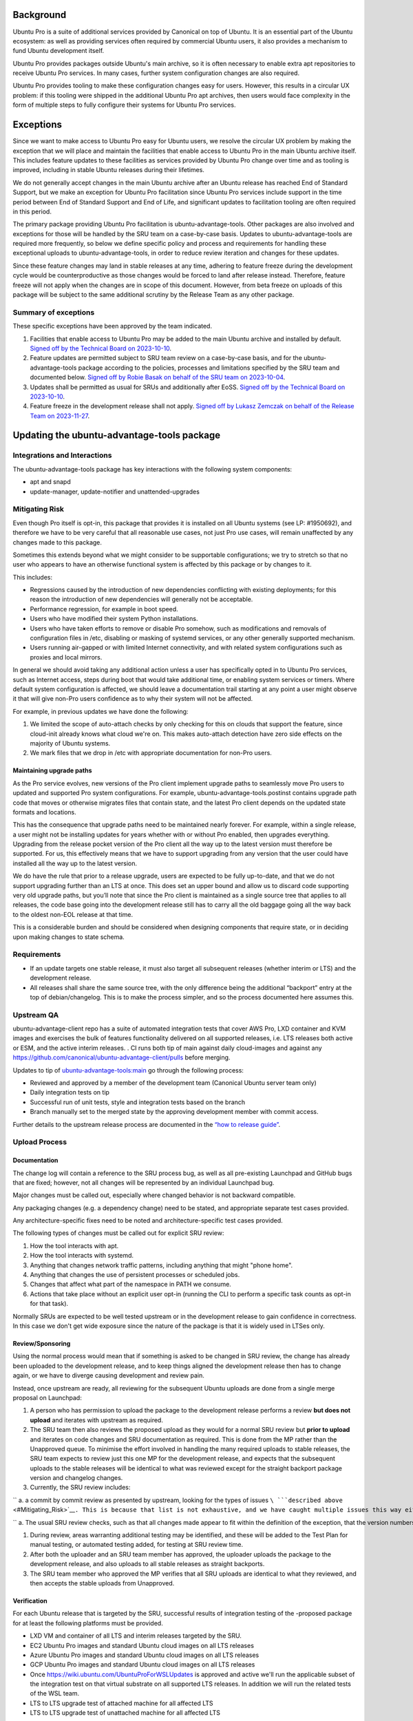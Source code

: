 Background
==========

Ubuntu Pro is a suite of additional services provided by Canonical on
top of Ubuntu. It is an essential part of the Ubuntu ecosystem: as well
as providing services often required by commercial Ubuntu users, it also
provides a mechanism to fund Ubuntu development itself.

Ubuntu Pro provides packages outside Ubuntu's main archive, so it is
often necessary to enable extra apt repositories to receive Ubuntu Pro
services. In many cases, further system configuration changes are also
required.

Ubuntu Pro provides tooling to make these configuration changes easy for
users. However, this results in a circular UX problem: if this tooling
were shipped in the additional Ubuntu Pro apt archives, then users would
face complexity in the form of multiple steps to fully configure their
systems for Ubuntu Pro services.

Exceptions
==========

Since we want to make access to Ubuntu Pro easy for Ubuntu users, we
resolve the circular UX problem by making the exception that we will
place and maintain the facilities that enable access to Ubuntu Pro in
the main Ubuntu archive itself. This includes feature updates to these
facilities as services provided by Ubuntu Pro change over time and as
tooling is improved, including in stable Ubuntu releases during their
lifetimes.

We do not generally accept changes in the main Ubuntu archive after an
Ubuntu release has reached End of Standard Support, but we make an
exception for Ubuntu Pro facilitation since Ubuntu Pro services include
support in the time period between End of Standard Support and End of
Life, and significant updates to facilitation tooling are often required
in this period.

The primary package providing Ubuntu Pro facilitation is
ubuntu-advantage-tools. Other packages are also involved and exceptions
for those will be handled by the SRU team on a case-by-case basis.
Updates to ubuntu-advantage-tools are required more frequently, so below
we define specific policy and process and requirements for handling
these exceptional uploads to ubuntu-advantage-tools, in order to reduce
review iteration and changes for these updates.

Since these feature changes may land in stable releases at any time,
adhering to feature freeze during the development cycle would be
counterproductive as those changes would be forced to land after release
instead. Therefore, feature freeze will not apply when the changes are
in scope of this document. However, from beta freeze on uploads of this
package will be subject to the same additional scrutiny by the Release
Team as any other package.

.. _summary_of_exceptions:

Summary of exceptions
---------------------

These specific exceptions have been approved by the team indicated.

#. Facilities that enable access to Ubuntu Pro may be added to the main
   Ubuntu archive and installed by default. `Signed off by the Technical
   Board on
   2023-10-10 <https://irclogs.ubuntu.com/2023/10/10/%23ubuntu-meeting.html#t19:18>`__.

#. Feature updates are permitted subject to SRU team review on a
   case-by-case basis, and for the ubuntu-advantage-tools package
   according to the policies, processes and limitations specified by the
   SRU team and documented below. `Signed off by Robie Basak on behalf
   of the SRU team on
   2023-10-04 <https://lists.ubuntu.com/archives/ubuntu-release/2023-October/005810.html>`__.

#. Updates shall be permitted as usual for SRUs and additionally after
   EoSS. `Signed off by the Technical Board on
   2023-10-10 <https://irclogs.ubuntu.com/2023/10/10/%23ubuntu-meeting.html#t19:18>`__.

#. Feature freeze in the development release shall not apply. `Signed
   off by Lukasz Zemczak on behalf of the Release Team on
   2023-11-27 <https://lists.ubuntu.com/archives/ubuntu-release/2023-November/005844.html>`__.

.. _updating_the_ubuntu_advantage_tools_package:

Updating the ubuntu-advantage-tools package
===========================================

.. _integrations_and_interactions:

Integrations and Interactions
-----------------------------

The ubuntu-advantage-tools package has key interactions with the
following system components:

-  apt and snapd
-  update-manager, update-notifier and unattended-upgrades

.. _mitigating_risk:

Mitigating Risk
---------------

Even though Pro itself is opt-in, this package that provides it is
installed on all Ubuntu systems (see LP: #1950692), and therefore we
have to be very careful that all reasonable use cases, not just Pro use
cases, will remain unaffected by any changes made to this package.

Sometimes this extends beyond what we might consider to be supportable
configurations; we try to stretch so that no user who appears to have an
otherwise functional system is affected by this package or by changes to
it.

This includes:

-  Regressions caused by the introduction of new dependencies
   conflicting with existing deployments; for this reason the
   introduction of new dependencies will generally not be acceptable.

-  Performance regression, for example in boot speed.

-  Users who have modified their system Python installations.

-  Users who have taken efforts to remove or disable Pro somehow, such
   as modifications and removals of configuration files in /etc,
   disabling or masking of systemd services, or any other generally
   supported mechanism.

-  Users running air-gapped or with limited Internet connectivity, and
   with related system configurations such as proxies and local mirrors.

In general we should avoid taking any additional action unless a user
has specifically opted in to Ubuntu Pro services, such as Internet
access, steps during boot that would take additional time, or enabling
system services or timers. Where default system configuration is
affected, we should leave a documentation trail starting at any point a
user might observe it that will give non-Pro users confidence as to why
their system will not be affected.

For example, in previous updates we have done the following:

#. We limited the scope of auto-attach checks by only checking for this
   on clouds that support the feature, since cloud-init already knows
   what cloud we're on. This makes auto-attach detection have zero side
   effects on the majority of Ubuntu systems.

#. We mark files that we drop in /etc with appropriate documentation for
   non-Pro users.

.. _maintaining_upgrade_paths:

Maintaining upgrade paths
~~~~~~~~~~~~~~~~~~~~~~~~~

As the Pro service evolves, new versions of the Pro client implement
upgrade paths to seamlessly move Pro users to updated and supported Pro
system configurations. For example, ubuntu-advantage-tools.postinst
contains upgrade path code that moves or otherwise migrates files that
contain state, and the latest Pro client depends on the updated state
formats and locations.

This has the consequence that upgrade paths need to be maintained nearly
forever. For example, within a single release, a user might not be
installing updates for years whether with or without Pro enabled, then
upgrades everything. Upgrading from the release pocket version of the
Pro client all the way up to the latest version must therefore be
supported. For us, this effectively means that we have to support
upgrading from any version that the user could have installed all the
way up to the latest version.

We do have the rule that prior to a release upgrade, users are expected
to be fully up-to-date, and that we do not support upgrading further
than an LTS at once. This does set an upper bound and allow us to
discard code supporting very old upgrade paths, but you’ll note that
since the Pro client is maintained as a single source tree that applies
to all releases, the code base going into the development release still
has to carry all the old baggage going all the way back to the oldest
non-EOL release at that time.

This is a considerable burden and should be considered when designing
components that require state, or in deciding upon making changes to
state schema.

Requirements
------------

-  If an update targets one stable release, it must also target all
   subsequent releases (whether interim or LTS) and the development
   release.

-  All releases shall share the same source tree, with the only
   difference being the additional “backport” entry at the top of
   debian/changelog. This is to make the process simpler, and so the
   process documented here assumes this.

.. _upstream_qa:

Upstream QA
-----------

ubuntu-advantage-client repo has a suite of automated integration tests
that cover AWS Pro, LXD container and KVM images and exercises the bulk
of features functionality delivered on all supported releases, i.e. LTS
releases both active or ESM, and the active interim releases. . CI runs
both tip of main against daily cloud-images and against any
https://github.com/canonical/ubuntu-advantage-client/pulls before
merging.

Updates to tip of
`ubuntu-advantage-tools:main <https://github.com/canonical/ubuntu-advantage-client/tree/main>`__
go through the following process:

-  Reviewed and approved by a member of the development team (Canonical
   Ubuntu server team only)

-  Daily integration tests on tip

-  Successful run of unit tests, style and integration tests based on
   the branch

-  Branch manually set to the merged state by the approving development
   member with commit access.

Further details to the upstream release process are documented in the
`“how to release
guide” <https://github.com/canonical/ubuntu-pro-client/blob/docs/dev-docs/howtoguides/release_a_new_version.md>`__.

.. _upload_process:

Upload Process
--------------

Documentation
~~~~~~~~~~~~~

The change log will contain a reference to the SRU process bug, as well
as all pre-existing Launchpad and GitHub bugs that are fixed; however,
not all changes will be represented by an individual Launchpad bug.

Major changes must be called out, especially where changed behavior is
not backward compatible.

Any packaging changes (e.g. a dependency change) need to be stated, and
appropriate separate test cases provided.

Any architecture-specific fixes need to be noted and
architecture-specific test cases provided.

The following types of changes must be called out for explicit SRU
review:

#. How the tool interacts with apt.

#. How the tool interacts with systemd.

#. Anything that changes network traffic patterns, including anything
   that might "phone home".

#. Anything that changes the use of persistent processes or scheduled
   jobs.

#. Changes that affect what part of the namespace in PATH we consume.

#. Actions that take place without an explicit user opt-in (running the
   CLI to perform a specific task counts as opt-in for that task).

Normally SRUs are expected to be well tested upstream or in the
development release to gain confidence in correctness. In this case we
don't get wide exposure since the nature of the package is that it is
widely used in LTSes only.

Review/Sponsoring
~~~~~~~~~~~~~~~~~

Using the normal process would mean that if something is asked to be
changed in SRU review, the change has already been uploaded to the
development release, and to keep things aligned the development release
then has to change again, or we have to diverge causing development and
review pain.

Instead, once upstream are ready, all reviewing for the subsequent
Ubuntu uploads are done from a single merge proposal on Launchpad:

#. A person who has permission to upload the package to the development
   release performs a review **but does not upload** and iterates with
   upstream as required.

#. The SRU team then also reviews the proposed upload as they would for
   a normal SRU review but **prior to upload** and iterates on code
   changes and SRU documentation as required. This is done from the MP
   rather than the Unapproved queue. To minimise the effort involved in
   handling the many required uploads to stable releases, the SRU team
   expects to review just this one MP for the development release, and
   expects that the subsequent uploads to the stable releases will be
   identical to what was reviewed except for the straight backport
   package version and changelog changes.

#. Currently, the SRU review includes:

`` a. a commit by commit review as presented by upstream, looking for the types of issues ``\ ```described above`` <#Mitigating_Risk>`__\ ``. This is because that list is not exhaustive, and we have caught multiple issues this way either at this step or later on that have needed fixing.``

`` a. The usual SRU review checks, such as that all changes made appear to fit within the definition of the exception, that the version numbers are sensible, the Test Plan is reasonable given the specific changes being made, and so forth.``

#. During review, areas warranting additional testing may be identified,
   and these will be added to the Test Plan for manual testing, or
   automated testing added, for testing at SRU review time.

#. After both the uploader and an SRU team member has approved, the
   uploader uploads the package to the development release, and also
   uploads to all stable releases as straight backports.

#. The SRU team member who approved the MP verifies that all SRU uploads
   are identical to what they reviewed, and then accepts the stable
   uploads from Unapproved.

Verification
~~~~~~~~~~~~

For each Ubuntu release that is targeted by the SRU, successful results
of integration testing of the -proposed package for at least the
following platforms must be provided.

-  LXD VM and container of all LTS and interim releases targeted by the
   SRU.
-  EC2 Ubuntu Pro images and standard Ubuntu cloud images on all LTS
   releases
-  Azure Ubuntu Pro images and standard Ubuntu cloud images on all LTS
   releases
-  GCP Ubuntu Pro images and standard Ubuntu cloud images on all LTS
   releases
-  Once https://wiki.ubuntu.com/UbuntuProForWSLUpdates is approved and
   active we'll run the applicable subset of the integration test on
   that virtual substrate on all supported LTS releases. In addition we
   will run the related tests of the WSL team.
-  LTS to LTS upgrade test of attached machine for all affected LTS
-  LTS to LTS upgrade test of unattached machine for all affected LTS

If the Test Plan calls for any additional manual testing, such testing
and its results must be documented, usually in the associated bugs
linked from the changelog.

.. _sru_bug_template:

SRU Bug Template
================

::

   [ Impact ]

   This release brings both bug-fixes and new features for the Pro Client, and we would like to make sure all of our supported customers have access to these improvements on all releases.

   The most important changes are:
   <create a list with the spotlight fixes and features>

   See the changelog entry below for a full list of changes and bugs.

   [ Test Plan ]

   The following development and SRU process was followed:
   https://wiki.ubuntu.com/UbuntuAdvantageToolsUpdates

   The Pro Client developers will be in charge of attaching the artifacts of the appropriate test runs to the bug, and will not mark ‘verification-done’ until this has happened.

   Besides the full integration test runs, manual tests were executed to verify bugs: 
   <list bugs which required manual testing>

   [ Where problems could occur ]

   In order to mitigate the regression potential of the changes in this version, the results of the integration tests suite runs are attached to this bug.

   Other considerations not covered by the integration test suite are:

   * Think about what the upload changes in the software. Imagine the change is wrong or breaks something else: how would this show up?

   * This must '''never''' be "None" or "Low", or entirely an argument as to why your upload is low risk.

   * This both shows the SRU team that the risks have been considered, and provides guidance to testers in regression-testing the SRU.

   [ Other Info ]

   * Anything else you think is useful to include

   * Anticipate questions from users, SRU, +1 maintenance, security teams and the Technical Board and address these questions in advance

   [ Changelog ]

   <insert changelog entry>
